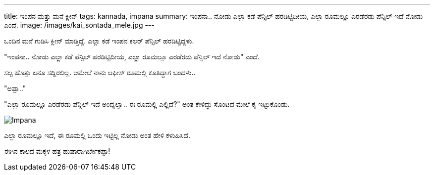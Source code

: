 ---
title: ಇಂಪನ ಮತ್ತು ಮನೆ ಕ್ಲೀನ್
tags: kannada, impana
summary: ಇಂಪನಾ.. ನೋಡು ಎಲ್ಲಾ ಕಡೆ ಪೆನ್ಸಿಲ್ ಹರಡಿಟ್ಟಿದೀಯ, ಎಲ್ಲಾ ರೂಮಲ್ಲೂ ಎರಡೆರಡು ಪೆನ್ಸಿಲ್ ಇದೆ ನೋಡು ಎಂದೆ.
image: /images/kai_sontada_mele.jpg
---

ಒಂದಿನ ಮನೆ ಗುಡಿಸಿ ಕ್ಲೀನ್ ಮಾಡ್ತಿದ್ದೆ. ಎಲ್ಲಾ ಕಡೆ ಇಂಪನ ಕಲರ್ ಪೆನ್ಸಿಲ್ ಹರಡಿಟ್ಟಿದ್ದಳು.

"ಇಂಪನಾ.. ನೋಡು ಎಲ್ಲಾ ಕಡೆ ಪೆನ್ಸಿಲ್ ಹರಡಿಟ್ಟಿದೀಯ, ಎಲ್ಲಾ ರೂಮಲ್ಲೂ ಎರಡೆರಡು ಪೆನ್ಸಿಲ್ ಇದೆ ನೋಡು" ಎಂದೆ.

ಸಲ್ಪ ಹೊತ್ತು ಏನೂ ಸದ್ದಿರಲಿಲ್ಲ. ಆಮೇಲೆ ನಾನು ಆಫೀಸ್ ರೂಮಲ್ಲಿ ಕೂತಿದ್ದಾಗ ಬಂದಳು..

"ಅಪ್ಪಾ.."

"ಎಲ್ಲಾ ರೂಮಲ್ಲೂ ಎರಡೆರಡು ಪೆನ್ಸಿಲ್ ಇದೆ ಅಂದ್ಯಲ್ವಾ.. ಈ ರೂಮಲ್ಲಿ ಎಲ್ಲಿದೆ?" ಅಂತ ಕೇಳಿದ್ಳು ಸೊಂಟದ ಮೇಲೆ ಕೈ ಇಟ್ಟುಕೊಂಡು.

image::/images/kai_sontada_mele.jpg[Impana]

ಎಲ್ಲಾ ರೂಮಲ್ಲೂ ಇದೆ, ಈ ರೂಮಲ್ಲಿ ಒಂದು ಇಟ್ಟಿಲ್ಲ ನೋಡು ಅಂತ ಹೇಳಿ ಕಳುಹಿಸಿದೆ.

ಈಗಿನ ಕಾಲದ ಮಕ್ಕಳ ಹತ್ರ ಹುಷಾರಾಗಿರ್ಬೇಕಪ್ಪಾ!
